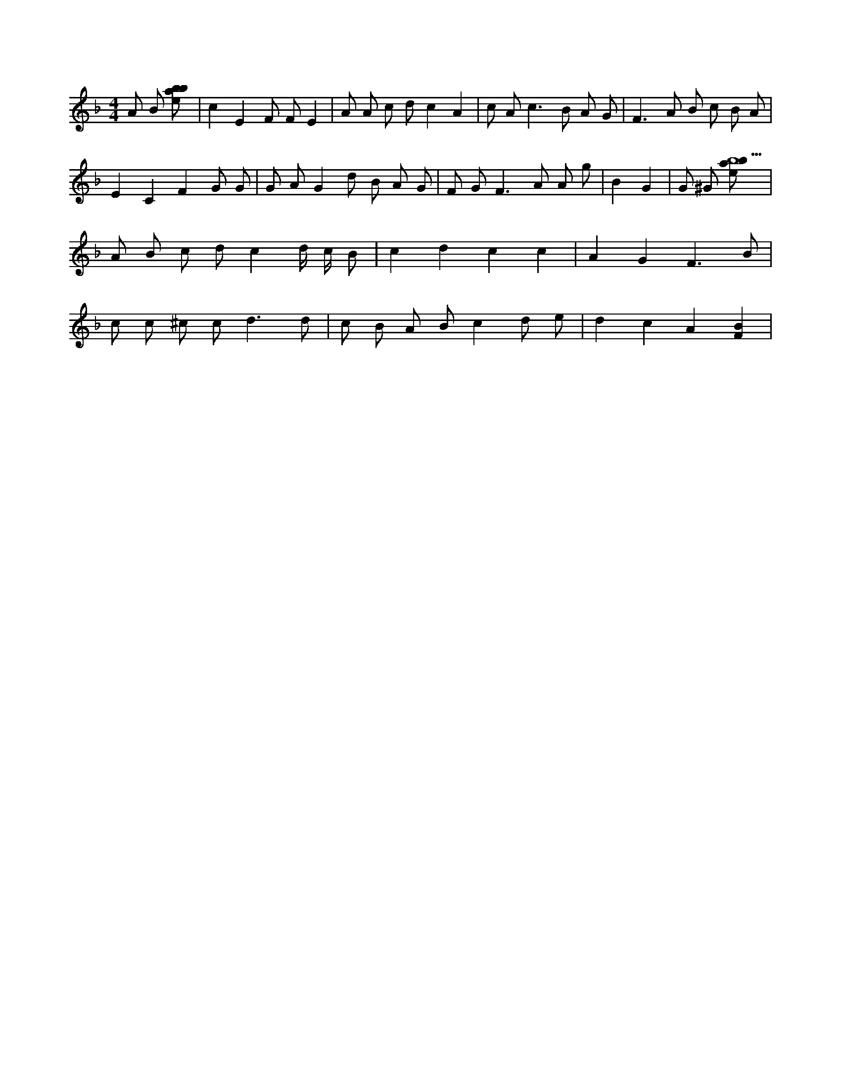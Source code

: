 X:131
L:1/8
M:4/4
K:Fclef
A B [ebab] | c2 E2 F F E2 | A A c d c2 A2 | c A2 < c2 B A G | F3 A B c B A | E2 C2 F2 G G | G A G2 d B A G | F G F3 A A g | B2 G2 | G ^G [ebab5] | A B c d c2 d/2 c/2 B | c2 d2 c2 c2 | A2 G2 F3 B | c c ^c c2 < d2 d | c B A B c2 d e | d2 c2 A2 [F2B2] |
